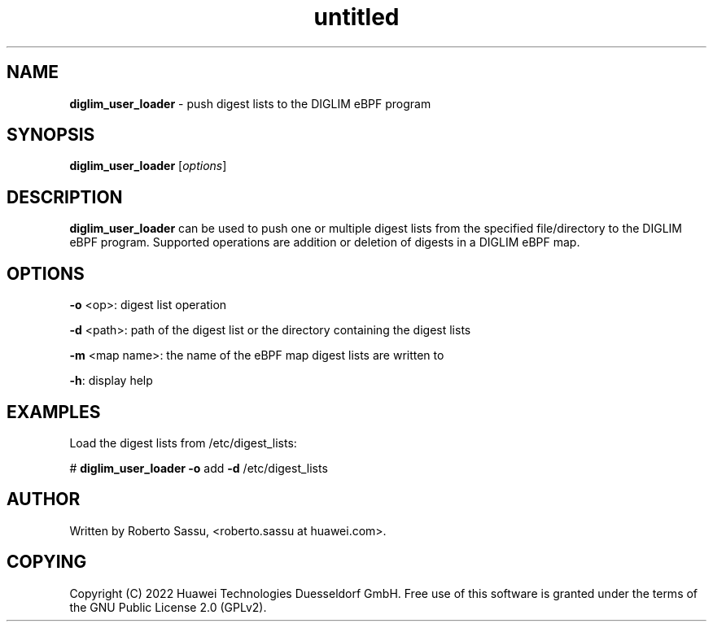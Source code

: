 .\" Text automatically generated by txt2man
.TH untitled  "22 April 2022" "" ""
.SH NAME
\fBdiglim_user_loader \fP- push digest lists to the DIGLIM eBPF program
\fB
.RE
\fB
.SH SYNOPSIS
.nf
.fam C
\fBdiglim_user_loader\fP [\fIoptions\fP]


.fam T
.fi
.fam T
.fi
.SH DESCRIPTION
\fBdiglim_user_loader\fP can be used to push one or multiple digest lists from
the specified file/directory to the DIGLIM eBPF program. Supported
operations are addition or deletion of digests in a DIGLIM eBPF map.
.RE
.PP

.SH OPTIONS
\fB-o\fP <op>: digest list operation
.PP
\fB-d\fP <path>: path of the digest list or the directory containing the digest lists
.PP
\fB-m\fP <map name>: the name of the eBPF map digest lists are written to
.PP
\fB-h\fP: display help
.RE
.PP

.SH EXAMPLES
Load the digest lists from /etc/digest_lists:
.PP
# \fBdiglim_user_loader\fP \fB-o\fP add \fB-d\fP /etc/digest_lists
.RE
.PP

.SH AUTHOR
Written by Roberto Sassu, <roberto.sassu at huawei.com>.
.RE
.PP

.SH COPYING
Copyright (C) 2022 Huawei Technologies Duesseldorf GmbH. Free use of this
software is granted under the terms of the GNU Public License 2.0 (GPLv2).
